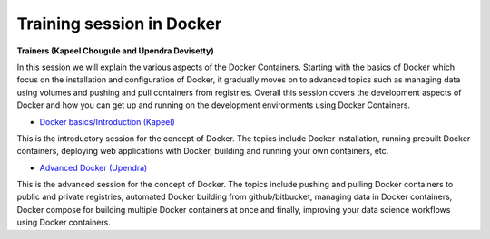 Training session in Docker
--------------------------

**Trainers (Kapeel Chougule and Upendra Devisetty)**    

In this session we will explain the various aspects of the Docker Containers. Starting with the basics of Docker which focus on the installation and configuration of Docker, it gradually moves on to advanced topics such as managing data using volumes and pushing and pull containers from registries. Overall this session covers the development aspects of Docker and how you can get up and running on the development environments using Docker Containers.

- `Docker basics/Introduction (Kapeel) <../docker/dockerintro.html>`_

This is the introductory session for the concept of Docker. The topics include Docker installation, running prebuilt Docker containers, deploying web applications with Docker, building and running your own containers, etc.

- `Advanced Docker (Upendra) <../docker/dockeradvanced.html>`_

This is the advanced session for the concept of Docker. The topics include pushing and pulling Docker containers to public and private registries, automated Docker building from github/bitbucket, managing data in Docker containers, Docker compose for building multiple Docker containers at once and finally, improving your data science workflows using Docker containers.
